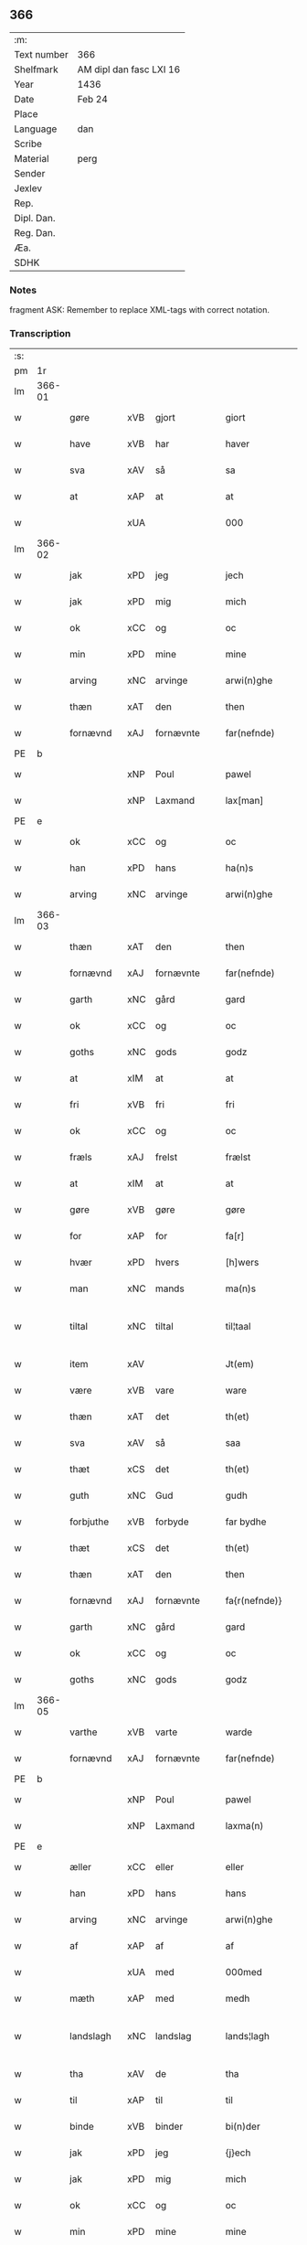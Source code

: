 ** 366
| :m:         |                         |
| Text number | 366                     |
| Shelfmark   | AM dipl dan fasc LXI 16 |
| Year        | 1436                    |
| Date        | Feb 24                  |
| Place       |                         |
| Language    | dan                     |
| Scribe      |                         |
| Material    | perg                    |
| Sender      |                         |
| Jexlev      |                         |
| Rep.        |                         |
| Dipl. Dan.  |                         |
| Reg. Dan.   |                         |
| Æa.         |                         |
| SDHK        |                         |

*** Notes
fragment
ASK: Remember to replace XML-tags with correct notation.

*** Transcription
| :s: |        |             |     |   |   |                 |              |   |   |   |   |     |   |   |   |               |
| pm  | 1r     |             |     |   |   |                 |              |   |   |   |   |     |   |   |   |               |
| lm  | 366-01 |             |     |   |   |                 |              |   |   |   |   |     |   |   |   |               |
| w   |        | gøre        | xVB | gjort  |   | giort           | gıort        |   |   |   |   | dan |   |   |   |        366-01 |
| w   |        | have        | xVB | har  |   | haver           | haver        |   |   |   |   | dan |   |   |   |        366-01 |
| w   |        | sva         | xAV | så  |   | sa              | ſa           |   |   |   |   | dan |   |   |   |        366-01 |
| w   |        | at          | xAP | at  |   | at              | at           |   |   |   |   | dan |   |   |   |        366-01 |
| w   |        |             | xUA |   |   | 000             | 000          |   |   |   |   | dan |   |   |   |        366-01 |
| lm  | 366-02 |             |     |   |   |                 |              |   |   |   |   |     |   |   |   |               |
| w   |        | jak         | xPD | jeg  |   | jech            | ȷech         |   |   |   |   | dan |   |   |   |        366-02 |
| w   |        | jak         | xPD | mig  |   | mich            | mich         |   |   |   |   | dan |   |   |   |        366-02 |
| w   |        | ok          | xCC | og  |   | oc              | oc           |   |   |   |   | dan |   |   |   |        366-02 |
| w   |        | min         | xPD | mine  |   | mine            | mine         |   |   |   |   | dan |   |   |   |        366-02 |
| w   |        | arving      | xNC | arvinge  |   | arwi(n)ghe      | arwı̅ghe      |   |   |   |   | dan |   |   |   |        366-02 |
| w   |        | thæn        | xAT | den  |   | then            | the         |   |   |   |   | dan |   |   |   |        366-02 |
| w   |        | fornævnd    | xAJ | fornævnte  |   | far(nefnde)     | farͩͤ          |   |   |   |   | dan |   |   |   |        366-02 |
| PE  | b      |             |     |   |   |                 |              |   |   |   |   |     |   |   |   |               |
| w   |        |             | xNP | Poul  |   | pawel           | pawel        |   |   |   |   | dan |   |   |   |        366-02 |
| w   |        |             | xNP | Laxmand  |   | lax[man]        | lax[man]     |   |   |   |   | dan |   |   |   |        366-02 |
| PE  | e      |             |     |   |   |                 |              |   |   |   |   |     |   |   |   |               |
| w   |        | ok          | xCC | og  |   | oc              | oc           |   |   |   |   | dan |   |   |   |        366-02 |
| w   |        | han         | xPD | hans  |   | ha(n)s          | ha̅          |   |   |   |   | dan |   |   |   |        366-02 |
| w   |        | arving      | xNC | arvinge  |   | arwi(n)ghe      | arwı̅ghe      |   |   |   |   | dan |   |   |   |        366-02 |
| lm  | 366-03 |             |     |   |   |                 |              |   |   |   |   |     |   |   |   |               |
| w   |        | thæn        | xAT | den  |   | then            | then         |   |   |   |   | dan |   |   |   |        366-03 |
| w   |        | fornævnd    | xAJ | fornævnte  |   | far(nefnde)     | farͩͤ          |   |   |   |   | dan |   |   |   |        366-03 |
| w   |        | garth       | xNC | gård  |   | gard            | gard         |   |   |   |   | dan |   |   |   |        366-03 |
| w   |        | ok          | xCC | og  |   | oc              | oc           |   |   |   |   | dan |   |   |   |        366-03 |
| w   |        | goths       | xNC | gods  |   | godz            | godz         |   |   |   |   | dan |   |   |   |        366-03 |
| w   |        | at          | xIM | at  |   | at              | at           |   |   |   |   | dan |   |   |   |        366-03 |
| w   |        | fri         | xVB | fri  |   | fri             | fri          |   |   |   |   | dan |   |   |   |        366-03 |
| w   |        | ok          | xCC | og  |   | oc              | oc           |   |   |   |   | dan |   |   |   |        366-03 |
| w   |        | fræls       | xAJ | frelst  |   | frælst          | frælſt       |   |   |   |   | dan |   |   |   |        366-03 |
| w   |        | at          | xIM | at  |   | at              | at           |   |   |   |   | dan |   |   |   |        366-03 |
| w   |        | gøre        | xVB | gøre  |   | gøre            | gøre         |   |   |   |   | dan |   |   |   |        366-03 |
| w   |        | for         | xAP | for  |   | fa[r]           | fa[r]        |   |   |   |   | dan |   |   |   |        366-03 |
| w   |        | hvær        | xPD | hvers  |   | [h]wers         | [h]wer      |   |   |   |   | dan |   |   |   |        366-03 |
| w   |        | man         | xNC | mands  |   | ma(n)s          | ma̅          |   |   |   |   | dan |   |   |   |        366-03 |
| w   |        | tiltal      | xNC | tiltal  |   | til¦taal        | til¦taal     |   |   |   |   | dan |   |   |   | 366-03—366-04 |
| w   |        | item        | xAV |   |   | Jt(em)          | Jtꝭ          |   |   |   |   | lat |   |   |   |        366-04 |
| w   |        | være        | xVB | vare  |   | ware            | ware         |   |   |   |   | dan |   |   |   |        366-04 |
| w   |        | thæn        | xAT | det  |   | th(et)          | thꝫ          |   |   |   |   | dan |   |   |   |        366-04 |
| w   |        | sva         | xAV | så  |   | saa             | ſaa          |   |   |   |   | dan |   |   |   |        366-04 |
| w   |        | thæt        | xCS | det  |   | th(et)          | thꝫ          |   |   |   |   | dan |   |   |   |        366-04 |
| w   |        | guth        | xNC | Gud  |   | gudh            | gudh         |   |   |   |   | dan |   |   |   |        366-04 |
| w   |        | forbjuthe   | xVB | forbyde  |   | far bydhe       | far bydhe    |   |   |   |   | dan |   |   |   |        366-04 |
| w   |        | thæt        | xCS | det  |   | th(et)          | thꝫ          |   |   |   |   | dan |   |   |   |        366-04 |
| w   |        | thæn        | xAT | den  |   | then            | the         |   |   |   |   | dan |   |   |   |        366-04 |
| w   |        | fornævnd    | xAJ | fornævnte  |   | fa{r(nefnde)}   | fa{rͩͤ}        |   |   |   |   | dan |   |   |   |        366-04 |
| w   |        | garth       | xNC | gård  |   | gard            | gard         |   |   |   |   | dan |   |   |   |        366-04 |
| w   |        | ok          | xCC | og  |   | oc              | oc           |   |   |   |   | dan |   |   |   |        366-04 |
| w   |        | goths       | xNC | gods  |   | godz            | godz         |   |   |   |   | dan |   |   |   |        366-04 |
| lm  | 366-05 |             |     |   |   |                 |              |   |   |   |   |     |   |   |   |               |
| w   |        | varthe      | xVB | varte  |   | warde           | warde        |   |   |   |   | dan |   |   |   |        366-05 |
| w   |        | fornævnd    | xAJ | fornævnte  |   | far(nefnde)     | farͩͤ          |   |   |   |   | dan |   |   |   |        366-05 |
| PE  | b      |             |     |   |   |                 |              |   |   |   |   |     |   |   |   |               |
| w   |        |             | xNP | Poul  |   | pawel           | pawel        |   |   |   |   | dan |   |   |   |        366-05 |
| w   |        |             | xNP | Laxmand  |   | laxma(n)        | laxma̅        |   |   |   |   | dan |   |   |   |        366-05 |
| PE  | e      |             |     |   |   |                 |              |   |   |   |   |     |   |   |   |               |
| w   |        | æller       | xCC | eller  |   | eller           | eller        |   |   |   |   | dan |   |   |   |        366-05 |
| w   |        | han         | xPD | hans  |   | hans            | han         |   |   |   |   | dan |   |   |   |        366-05 |
| w   |        | arving      | xNC | arvinge  |   | arwi(n)ghe      | arwı̅ghe      |   |   |   |   | dan |   |   |   |        366-05 |
| w   |        | af          | xAP | af  |   | af              | af           |   |   |   |   | dan |   |   |   |        366-05 |
| w   |        |             | xUA | med  |   | 000med          | 000med       |   |   |   |   | dan |   |   |   |        366-05 |
| w   |        | mæth        | xAP | med  |   | medh            | medh         |   |   |   |   | dan |   |   |   |        366-05 |
| w   |        | landslagh   | xNC | landslag  |   | lands¦lagh      | lands¦lagh   |   |   |   |   | dan |   |   |   | 366-05—366-06 |
| w   |        | tha         | xAV | de  |   | tha             | tha          |   |   |   |   | dan |   |   |   |        366-06 |
| w   |        | til         | xAP | til  |   | til             | til          |   |   |   |   | dan |   |   |   |        366-06 |
| w   |        | binde       | xVB | binder  |   | bi(n)der        | bı̅der        |   |   |   |   | dan |   |   |   |        366-06 |
| w   |        | jak         | xPD | jeg  |   | {j}ech          | {ȷ}ech       |   |   |   |   | dan |   |   |   |        366-06 |
| w   |        | jak         | xPD | mig  |   | mich            | mich         |   |   |   |   | dan |   |   |   |        366-06 |
| w   |        | ok          | xCC | og  |   | oc              | oc           |   |   |   |   | dan |   |   |   |        366-06 |
| w   |        | min         | xPD | mine  |   | mine            | mine         |   |   |   |   | dan |   |   |   |        366-06 |
| w   |        | arving      | xNC | arvinge  |   | arwi(n)ghe      | arwı̅ghe      |   |   |   |   | dan |   |   |   |        366-06 |
| w   |        | thæn        | xAT | den  |   | then            | the         |   |   |   |   | dan |   |   |   |        366-06 |
| w   |        | fornævnd    | xAJ | fornævnte  |   | far(nefnde)     | farͩͤ          |   |   |   |   | dan |   |   |   |        366-06 |
| PE  | b      |             |     |   |   |                 |              |   |   |   |   |     |   |   |   |               |
| w   |        |             | xNP | Poul  |   | pawel           | pawel        |   |   |   |   | dan |   |   |   |        366-06 |
| w   |        |             | xNP | Laxmand  |   | laxma(n)        | laxma̅        |   |   |   |   | dan |   |   |   |        366-06 |
| PE  | e      |             |     |   |   |                 |              |   |   |   |   |     |   |   |   |               |
| lm  | 366-07 |             |     |   |   |                 |              |   |   |   |   |     |   |   |   |               |
| w   |        | ok          | xCC | og  |   | oc              | oc           |   |   |   |   | dan |   |   |   |        366-07 |
| w   |        | han         | xPD | hans  |   | hans            | han         |   |   |   |   | dan |   |   |   |        366-07 |
| w   |        | arving      | xNC | arvinge  |   | arwi(n)ghe      | arwı̅ghe      |   |   |   |   | dan |   |   |   |        366-07 |
| w   |        | sva         | xAV | så  |   | sa              | ſa           |   |   |   |   | dan |   |   |   |        366-07 |
| w   |        |             | xUA |   |   | 0aat            | 0aat         |   |   |   |   | dan |   |   |   |        366-07 |
| w   |        | goths       | xNC | gods  |   | godz            | godz         |   |   |   |   | dan |   |   |   |        366-07 |
| w   |        | i           | xAP | i  |   | j               | ȷ            |   |   |   |   | dan |   |   |   |        366-07 |
| w   |        | gen         | xAP | gen  |   | geen            | gee         |   |   |   |   | dan |   |   |   |        366-07 |
| w   |        | at          | xIM | at  |   | at              | at           |   |   |   |   | dan |   |   |   |        366-07 |
| w   |        | give        | xVB | give  |   | giwe            | giwe         |   |   |   |   | dan |   |   |   |        366-07 |
| w   |        | innen       | xAP | inden  |   | jnne(n)         | ȷnne̅         |   |   |   |   | dan |   |   |   |        366-07 |
| w   |        | sæks        | xNA | seks  |   | sex             | ſex          |   |   |   |   | dan |   |   |   |        366-07 |
| w   |        | uke         | xNC | uger  |   | vger            | vger         |   |   |   |   | dan |   |   |   |        366-07 |
| w   |        | thær        | xAV | der  |   | thær            | thær         |   |   |   |   | dan |   |   |   |        366-07 |
| lm  | 366-08 |             |     |   |   |                 |              |   |   |   |   |     |   |   |   |               |
| w   |        | æfterkome   | xVB | efterkomme  |   | æfter ku(m)me   | æfter ku̅me   |   |   |   |   | dan |   |   |   |        366-08 |
| w   |        | uten        | xAV | uden  |   | vden            | vde         |   |   |   |   | dan |   |   |   |        366-08 |
| w   |        | al          | xAJ | alt  |   | {a}lt           | {a}lt        |   |   |   |   | dan |   |   |   |        366-08 |
| w   |        | hinder      | xNC | hinder  |   | hinder          | hinder       |   |   |   |   | dan |   |   |   |        366-08 |
| w   |        | ok          | xCC | og  |   | oc              | oc           |   |   |   |   | dan |   |   |   |        366-08 |
| w   |        | hjalperethe | xNC | hjælperede  |   | helperredhe     | helperꝛedhe  |   |   |   |   | dan |   |   |   |        366-08 |
| w   |        | til         | xAP | til  |   | til             | tıl          |   |   |   |   | dan |   |   |   |        366-08 |
| w   |        | ytermere    | xAJ | ydermere  |   | ydhermeere      | ydhermeere   |   |   |   |   | dan |   |   |   |        366-08 |
| w   |        | forvaring   | xNC | forvaring  |   | farwari(n)gh    | farwarı̅gh    |   |   |   |   | dan |   |   |   |        366-08 |
| lm  | 366-09 |             |     |   |   |                 |              |   |   |   |   |     |   |   |   |               |
| w   |        | tha         | xAV | da  |   | tha             | tha          |   |   |   |   | dan |   |   |   |        366-09 |
| w   |        | hængje      | xVB | hænger  |   | he(n)ghe{r}     | he̅ghe{r}     |   |   |   |   | dan |   |   |   |        366-09 |
| w   |        | fornævnd    | xAJ | fornævnte  |   | far(nefnde)     | farͩͤ          |   |   |   |   | dan |   |   |   |        366-09 |
| PE  | b      |             |     |   |   |                 |              |   |   |   |   |     |   |   |   |               |
| w   |        |             | xNP |   |   | sk0000          | ſk0000       |   |   |   |   | dan |   |   |   |        366-09 |
| w   |        |             | xNP | Skelm  |   | ⸍⸍Skelm⸌        | ⸍⸍Skelm⸌     |   |   |   |   | dan |   |   |   |        366-09 |
| w   |        |             | xNP | Josefsen  |   | joseps(øn)      | ȷoſep       |   |   |   |   | dan |   |   |   |        366-09 |
| PE  |        |             |     |   |   |                 |              |   |   |   |   |     |   |   |   |               |
| w   |        | min         | xPD | min  |   | mi0             | mi0          |   |   |   |   | dan |   |   |   |        366-09 |
| w   |        | insighle    | xNC | indsegl  |   | jncighele       | ȷncıghele    |   |   |   |   | dan |   |   |   |        366-09 |
| w   |        | for         | xAP | for  |   | far             | far          |   |   |   |   | dan |   |   |   |        366-09 |
| w   |        | thænne      | xAT | dette  |   | th(et)te        | thꝫte        |   |   |   |   | dan |   |   |   |        366-09 |
| w   |        | brev        | xNC | brev  |   | breff           | breff        |   |   |   |   | dan |   |   |   |        366-09 |
| w   |        | ok          | xCC | og  |   | oc              | oc           |   |   |   |   | dan |   |   |   |        366-09 |
| w   |        | bithje      | xVB | bedes  |   | bedhes          | bedhe       |   |   |   |   | dan |   |   |   |        366-09 |
| lm  | 366-10 |             |     |   |   |                 |              |   |   |   |   |     |   |   |   |               |
| w   |        | jak         | xPD | jeg  |   | jech            | ȷech         |   |   |   |   | dan |   |   |   |        366-10 |
| w   |        | til         | xAP | til  |   | til             | til          |   |   |   |   | dan |   |   |   |        366-10 |
| w   |        | vitnesbyrth | xNC | vidnesbyrd  |   | w{i}dnesbyrd    | w{i}dneſbyrd |   |   |   |   | dan |   |   |   |        366-10 |
| w   |        |             | xUA |   |   | 00000           | 00000        |   |   |   |   | dan |   |   |   |        366-10 |
| w   |        | man         | xNC | mænds  |   | mæn{s}          | mæn{s}       |   |   |   |   | dan |   |   |   |        366-10 |
| w   |        | insighle    | xNC | indsegle  |   | {i}ncighele     | {i}ncıghele  |   |   |   |   | dan |   |   |   |        366-10 |
| w   |        | for         | xAP | for  |   | far             | far          |   |   |   |   | dan |   |   |   |        366-10 |
| w   |        | thænne      | xAT | dette  |   | th(et)te        | thꝫte        |   |   |   |   | dan |   |   |   |        366-10 |
| w   |        | brev        | xNC | brev  |   | breeff          | breeff       |   |   |   |   | dan |   |   |   |        366-10 |
| w   |        | sum         | xPD | som  |   | su(m)           | ſu̅           |   |   |   |   | dan |   |   |   |        366-10 |
| w   |        | være        | xVB | er  |   | ær              | ær           |   |   |   |   | dan |   |   |   |        366-10 |
| lm  | 366-11 |             |     |   |   |                 |              |   |   |   |   |     |   |   |   |               |
| PE  | b      |             |     |   |   |                 |              |   |   |   |   |     |   |   |   |               |
| w   |        |             | xNP | Torkil  |   | torkel          | torkel       |   |   |   |   | dan |   |   |   |        366-11 |
| w   |        |             | xNP | Brahe  |   | bradhe          | bradhe       |   |   |   |   | dan |   |   |   |        366-11 |
| PE  | e      |             |     |   |   |                 |              |   |   |   |   |     |   |   |   |               |
| w   |        | af          | xAP | af  |   | af              | af           |   |   |   |   | dan |   |   |   |        366-11 |
| PL  | b      |             |     |   |   |                 |              |   |   |   |   |     |   |   |   |               |
| w   |        |             | xNP |   |   | 0000denas       | 0000dena    |   |   |   |   | dan |   |   |   |        366-11 |
| PL  | e      |             |     |   |   |                 |              |   |   |   |   |     |   |   |   |               |
| PE  | b      |             |     |   |   |                 |              |   |   |   |   |     |   |   |   |               |
| w   |        |             | xNP | Jens  |   | jes             | ȷe          |   |   |   |   | dan |   |   |   |        366-11 |
| w   |        |             | xNP |   |   | la0000e(m)s(øn) | la0000e̅     |   |   |   |   | dan |   |   |   |        366-11 |
| PE  | e      |             |     |   |   |                 |              |   |   |   |   |     |   |   |   |               |
| w   |        | i           | xAP | i  |   | ij              | ıȷ           |   |   |   |   | dan |   |   |   |        366-11 |
| PL  | b      |             |     |   |   |                 |              |   |   |   |   |     |   |   |   |               |
| w   |        |             | xNP |   |   | ſkatorp         | ſkatorp      |   |   |   |   | dan |   |   |   |        366-11 |
| PL  | e      |             |     |   |   |                 |              |   |   |   |   |     |   |   |   |               |
| w   |        | ok          | xCC | og  |   | oc              | oc           |   |   |   |   | dan |   |   |   |        366-11 |
| PE  | b      |             |     |   |   |                 |              |   |   |   |   |     |   |   |   |               |
| w   |        |             | xNP | Jens  |   | jes             | ȷe          |   |   |   |   | dan |   |   |   |        366-11 |
| w   |        |             | xNP | Nielsen  |   | niels(øn)       | niel        |   |   |   |   | dan |   |   |   |        366-11 |
| PE  | e      |             |     |   |   |                 |              |   |   |   |   |     |   |   |   |               |
| w   |        | i           | xAP | i  |   | j               | ȷ            |   |   |   |   | dan |   |   |   |        366-11 |
| PL  | b      |             |     |   |   |                 |              |   |   |   |   |     |   |   |   |               |
| w   |        |             | xNP |   |   | r000storp       | r000ſtorp    |   |   |   |   | dan |   |   |   |        366-11 |
| PL  | e      |             |     |   |   |                 |              |   |   |   |   |     |   |   |   |               |
| lm  | 366-12 |             |     |   |   |                 |              |   |   |   |   |     |   |   |   |               |
| w   |        | ok          | xCC | og  |   | oc              | oc           |   |   |   |   | dan |   |   |   |        366-12 |
| PE  | b      |             |     |   |   |                 |              |   |   |   |   |     |   |   |   |               |
| w   |        |             | xNP | Peder  |   | pær             | pær          |   |   |   |   | dan |   |   |   |        366-12 |
| w   |        |             | xNP | Poulsen  |   | pawels(øn)      | pawel       |   |   |   |   | dan |   |   |   |        366-12 |
| PE  | e      |             |     |   |   |                 |              |   |   |   |   |     |   |   |   |               |
| w   |        | i           | xAP | i  |   | j               | ȷ            |   |   |   |   | dan |   |   |   |        366-12 |
| PL  | b      |             |     |   |   |                 |              |   |   |   |   |     |   |   |   |               |
| w   |        |             | xNP |   |   | weristorp       | weriſtorp    |   |   |   |   | dan |   |   |   |        366-12 |
| PL  | e      |             |     |   |   |                 |              |   |   |   |   |     |   |   |   |               |
| w   |        | sum         | xPD | som  |   | su(m)           | ſu̅           |   |   |   |   | dan |   |   |   |        366-12 |
| w   |        | skrive      | xVB | skrevet  |   | skrewet         | ſkrewet      |   |   |   |   | dan |   |   |   |        366-12 |
| w   |        | være        | xVB | er  |   | ær              | ær           |   |   |   |   | dan |   |   |   |        366-12 |
| w   |        | ar          | xNC | år  |   | aar             | aar          |   |   |   |   | dan |   |   |   |        366-12 |
| w   |        | æfter       | xAP | efter  |   | æfter           | æfter        |   |   |   |   | dan |   |   |   |        366-12 |
| w   |        | guth        | xNC | Guds  |   | gudz            | gudz         |   |   |   |   | dan |   |   |   |        366-12 |
| w   |        | byrth       | xNC | byrd  |   | byrd            | byrd         |   |   |   |   | dan |   |   |   |        366-12 |
| lm  | 366-13 |             |     |   |   |                 |              |   |   |   |   |     |   |   |   |               |
| w   |        |             | xNA | 1000  |   | .m.             | ..          |   |   |   |   | dan |   |   |   |        366-13 |
| w   |        |             | xNA | 430  |   | cdxxx           | cdxxx        |   |   |   |   | dan |   |   |   |        366-13 |
| w   |        | ok          | xCC | og  |   | oc              | oc           |   |   |   |   | dan |   |   |   |        366-13 |
| w   |        | upa         | xAP | på  |   | pa              | pa           |   |   |   |   | dan |   |   |   |        366-13 |
| w   |        | thæn        | xAT | det  |   | th(et)          | thꝫ          |   |   |   |   | dan |   |   |   |        366-13 |
| w   |        | sjatte      | xNO | sjette  |   | si[ett]e        | ſı[ett]e     |   |   |   |   | dan |   |   |   |        366-13 |
| w   |        | sankte      | xAJ | sankte  |   | sante           | ſante        |   |   |   |   | dan |   |   |   |        366-13 |
| w   |        |             | xNP | Mads  |   | mattias         | mattia      |   |   |   |   | dan |   |   |   |        366-13 |
| w   |        | dagh        | xNC | dag  |   | dach            | dach         |   |   |   |   | dan |   |   |   |        366-13 |
| :e: |        |             |     |   |   |                 |              |   |   |   |   |     |   |   |   |               |


